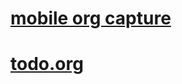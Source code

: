 #+READONLY
#+TODO: TODO DONE
#+TODO:  | DONE
#+TAGS: automation buildtask dashboard deploy docs emacs estimation gerrit gherkin git graphite kinesis nuget read redmine shopping testing tfs visualstudio
#+DRAWERS: PROPERTIES CLOCK LOGBOOK RESULTS
#+ALLPRIORITIES: A B C
* [[file:mobileorg.org][mobile org capture]]
* [[file:todo.org][todo.org]]
